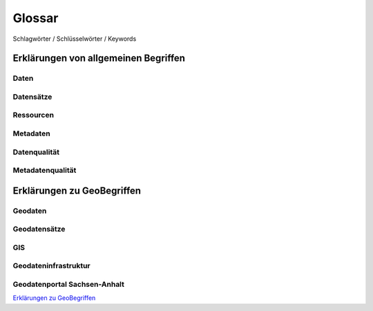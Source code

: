 
Glossar
=======

Schlagwörter / Schlüsselwörter / Keywords


Erklärungen von allgemeinen Begriffen
-------------------------------------

Daten
^^^^^

Datensätze
^^^^^^^^^^

Ressourcen
^^^^^^^^^^

Metadaten
^^^^^^^^^

Datenqualität
^^^^^^^^^^^^^

Metadatenqualität
^^^^^^^^^^^^^^^^^



Erklärungen zu GeoBegriffen
---------------------------

Geodaten
^^^^^^^^

Geodatensätze
^^^^^^^^^^^^^

GIS
^^^

Geodateninfrastruktur
^^^^^^^^^^^^^^^^^^^^^^

Geodatenportal Sachsen-Anhalt
^^^^^^^^^^^^^^^^^^^^^^^^^^^^^^

`Erklärungen zu GeoBegriffen <https://www.lvermgeo.sachsen-anhalt.de/de/gdp-glossar.html>`_